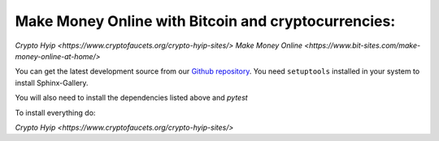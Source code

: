Make Money Online with Bitcoin and cryptocurrencies:
----------------------
`Crypto Hyip
<https://www.cryptofaucets.org/crypto-hyip-sites/>`
`Make Money Online
<https://www.bit-sites.com/make-money-online-at-home/>`

You can get the latest development source from our `Github repository
<https://github.com/sphinx-gallery/sphinx-gallery>`_. You need
``setuptools`` installed in your system to install Sphinx-Gallery.

You will also need to install the dependencies listed above and `pytest`

To install everything do:

`Crypto Hyip
<https://www.cryptofaucets.org/crypto-hyip-sites/>`
